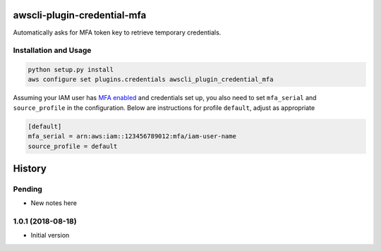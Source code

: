 =============================
awscli-plugin-credential-mfa
=============================

.. image:: https://img.shields.io/travis/seporaitis/awscli-plugin-credential-mfa/master.svg
        :target: https://travis-ci.org/seporaitis/awscli-plugin-credential-mfa

Automatically asks for MFA token key to retrieve temporary credentials.

Installation and Usage
----------------------

.. code-block:: sh

   python setup.py install
   aws configure set plugins.credentials awscli_plugin_credential_mfa


Assuming your IAM user has `MFA enabled <https://docs.aws.amazon.com/IAM/latest/UserGuide/tutorial_users-self-manage-mfa-and-creds.html>`_ and credentials set up, you also need to set ``mfa_serial`` and
``source_profile`` in the configuration. Below are instructions for profile ``default``, adjust as
appropriate

.. code-block:: ini

   [default]
   mfa_serial = arn:aws:iam::123456789012:mfa/iam-user-name
   source_profile = default


=======
History
=======

Pending
-------

* New notes here

1.0.1 (2018-08-18)
------------------

* Initial version


